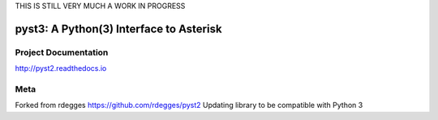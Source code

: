THIS IS STILL VERY MUCH A WORK IN PROGRESS

pyst3: A Python(3) Interface to Asterisk
=====================================

.. image:: https://github.com/rdegges/pyst2/raw/master/assets/snake-sketch.jpg
   :alt: Snake Sketch

Project Documentation
---------------------

http://pyst2.readthedocs.io


Meta
----
Forked from rdegges https://github.com/rdegges/pyst2
Updating library to be compatible with Python 3

